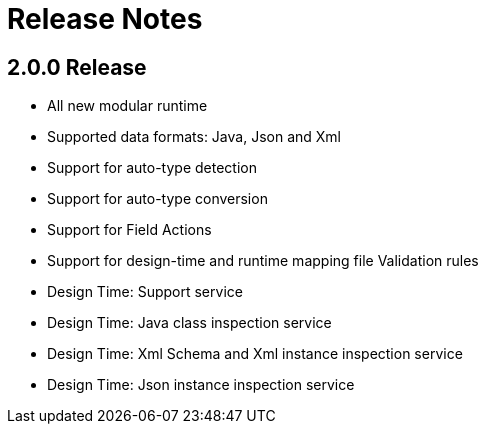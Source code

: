 
[[releasenotes]]
= Release Notes
 
== 2.0.0 Release

 * All new modular runtime
 * Supported data formats: Java, Json and Xml
 * Support for auto-type detection
 * Support for auto-type conversion
 * Support for Field Actions
 * Support for design-time and runtime mapping file Validation rules
 * Design Time: Support service
 * Design Time: Java class inspection service 
 * Design Time: Xml Schema and Xml instance inspection service
 * Design Time: Json instance inspection service
 